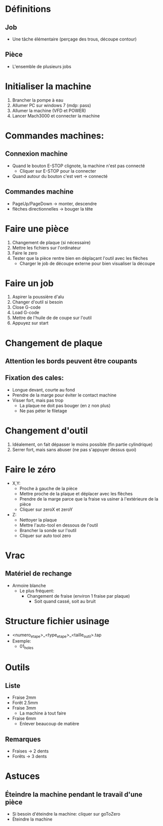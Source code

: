 * Définitions
** Job
- Une tâche élémentaire (perçage des trous, découpe contour)
** Pièce
- L'ensemble de plusieurs jobs 

* Initialiser la machine
1) Brancher la pompe à eau
2) Allumer PC sur windows 7 (mdp: pass)
3) Allumer la machine (VFD et POWER)
4) Lancer Mach3000 et connecter la machine
* Commandes machines:
** Connexion machine
- Quand le bouton E-STOP clignote, la machine n'est pas connecté
   - Cliquer sur E-STOP pour la connecter
- Quand autour du bouton c'est vert -> connecté
** Commandes machine
- PageUp/PageDown -> monter, descendre
- flèches directionnelles -> bouger la tête

* Faire une pièce
1) Changement de plaque (si nécessaire)
2) Mettre les fichiers sur l'ordinateur
3) Faire le zero
4) Tester que la pièce rentre bien en déplaçant l'outil avec les flèches
   - Charger le job de découpe externe pour bien visualiser la découpe

* Faire un job
1) Aspirer la poussière d'alu
2) Changer d'outil si besoin
3) Close G-code
4) Load G-code
5) Mettre de l'huile de de coupe sur l'outil
6) Appuyez sur start

* Changement de plaque
** Attention les bords peuvent être coupants
** Fixation des cales:
- Longue devant, courte au fond
- Prendre de la marge pour éviter le contact machine
- Visser fort, mais pas trop
  - La plaque ne doit pas bouger (en z non plus)
  - Ne pas péter le filetage

* Changement d'outil
1) Idéalement, on fait dépasser le moins possible (fin partie cylindrique)
2) Serrer fort, mais sans abuser (ne pas s'appuyer dessus quoi)

* Faire le zéro
- X,Y:
  - Proche à gauche de la pièce
  - Mettre proche de la plaque et déplacer avec les flèches
  - Prendre de la marge parce que la fraise va usiner à l'extérieure de la pièce
  - Cliquer sur zeroX et zeroY
- Z:
  - Nettoyer la plaque
  - Mettre l'auto-tool en dessous de l'outil
  - Brancher la sonde sur l'outil
  - Cliquer sur auto tool zero
     

* Vrac
** Matériel de rechange
- Armoire blanche
  - Le plus fréquent:
    - Changement de fraise (environ 1 fraise par plaque)
      - Soit quand cassé, soit au bruit

* Structure fichier usinage
- <numero_etape>_<type_etape>_<taille_outil>.tap
- Exemple:
  - 01_holes

* Outils
** Liste
- Fraise 2mm
- Forêt 2.5mm
- Fraise 3mm
  - La machine à tout faire
- Fraise 6mm
  - Enlever beaucoup de matière
** Remarques
- Fraises -> 2 dents
- Forêts -> 3 dents


* Astuces
** Éteindre la machine pendant le travail d'une pièce
  - Si besoin d'éteindre la machine: cliquer sur goToZero
  - Éteindre la machine
